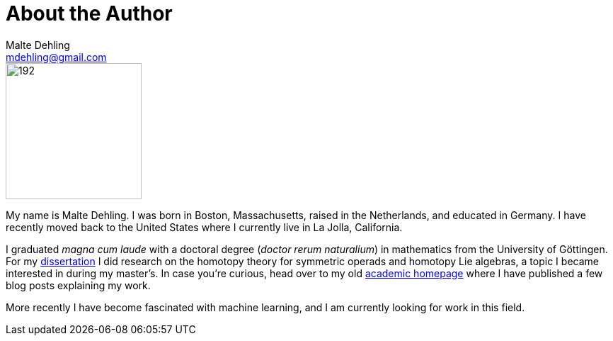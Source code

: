 = About the Author
Malte Dehling <mdehling@gmail.com>

:goediss-8401:	https://dx.doi.org/10.53846/goediss-8401
:uni-math-hp:	https://www.uni-math.gwdg.de/mdehling/
:archived-hp:	https://web.archive.org/web/20220601042136/{uni-math-hp}

[.my-2.mt-sm-0.ms-sm-2.float-sm-end]
image::portrait.jpeg[192,192]

My name is Malte Dehling.  I was born in Boston, Massachusetts, raised in the
Netherlands, and educated in Germany.  I have recently moved back to the
United States where I currently live in La Jolla, California.

I graduated _magna cum laude_ with a doctoral degree (_doctor rerum
naturalium_) in mathematics from the University of Göttingen.  For my
{goediss-8401}[dissertation] I did research on the homotopy theory for
symmetric operads and homotopy Lie algebras, a topic I became interested in
during my master's.  In case you're curious, head over to my old
{archived-hp}[academic homepage] where I have published a few blog posts
explaining my work.

More recently I have become fascinated with machine learning, and I am
currently looking for work in this field.
